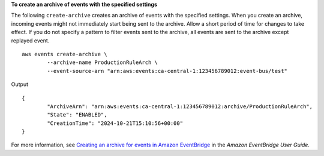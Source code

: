 **To create an archive of events with the specified settings**

The following ``create-archive`` creates an archive of events with the specified settings. When you create an archive, incoming events might not immediately start being sent to the archive. Allow a short period of time for changes to take effect. If you do not specify a pattern to filter events sent to the archive, all events are sent to the archive except replayed event. ::

	aws events create-archive \
		--archive-name ProductionRuleArch \
		--event-source-arn "arn:aws:events:ca-central-1:123456789012:event-bus/test"

Output ::

	{
		"ArchiveArn": "arn:aws:events:ca-central-1:123456789012:archive/ProductionRuleArch",
		"State": "ENABLED",
		"CreationTime": "2024-10-21T15:10:56+00:00"
	}

For more information, see `Creating an archive for events in Amazon EventBridge <https://docs.aws.amazon.com/eventbridge/latest/userguide/eb-archive-event.html>`__ in the *Amazon EventBridge User Guide*.